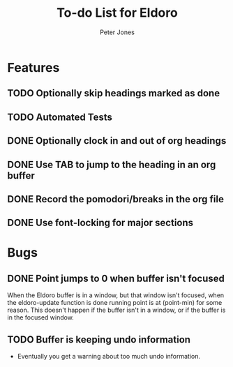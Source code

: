 #+title: To-do List for Eldoro
#+author: Peter Jones
#+startup: content

* Features
** TODO Optionally skip headings marked as done
** TODO Automated Tests
** DONE Optionally clock in and out of org headings 
   CLOSED: [2012-09-04 Tue 15:41]
** DONE Use TAB to jump to the heading in an org buffer
   CLOSED: [2012-09-04 Tue 15:26]
** DONE Record the pomodori/breaks in the org file
   CLOSED: [2012-09-04 Tue 13:03]
** DONE Use font-locking for major sections
   CLOSED: [2012-08-31 Fri 13:49]
* Bugs
** DONE Point jumps to 0 when buffer isn't focused
   CLOSED: [2012-09-04 Tue 14:36]
   When the Eldoro buffer is in a window, but that window isn't
   focused, when the eldoro-update function is done running point is
   at (point-min) for some reason.  This doesn't happen if the buffer
   isn't in a window, or if the buffer is in the focused window.
** TODO Buffer is keeping undo information
   - Eventually you get a warning about too much undo information.
